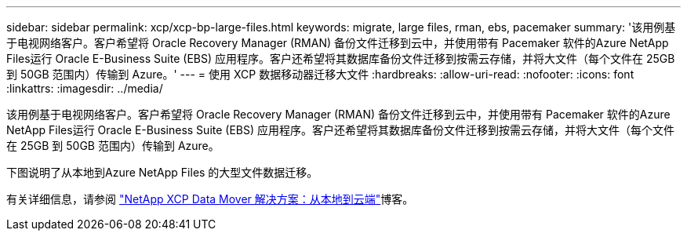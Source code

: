 ---
sidebar: sidebar 
permalink: xcp/xcp-bp-large-files.html 
keywords: migrate, large files, rman, ebs, pacemaker 
summary: '该用例基于电视网络客户。客户希望将 Oracle Recovery Manager (RMAN) 备份文件迁移到云中，并使用带有 Pacemaker 软件的Azure NetApp Files运行 Oracle E-Business Suite (EBS) 应用程序。客户还希望将其数据库备份文件迁移到按需云存储，并将大文件（每个文件在 25GB 到 50GB 范围内）传输到 Azure。' 
---
= 使用 XCP 数据移动器迁移大文件
:hardbreaks:
:allow-uri-read: 
:nofooter: 
:icons: font
:linkattrs: 
:imagesdir: ../media/


[role="lead"]
该用例基于电视网络客户。客户希望将 Oracle Recovery Manager (RMAN) 备份文件迁移到云中，并使用带有 Pacemaker 软件的Azure NetApp Files运行 Oracle E-Business Suite (EBS) 应用程序。客户还希望将其数据库备份文件迁移到按需云存储，并将大文件（每个文件在 25GB 到 50GB 范围内）传输到 Azure。

下图说明了从本地到Azure NetApp Files 的大型文件数据迁移。

有关详细信息，请参阅 https://blog.netapp.com/XCP-cloud-data-migration["NetApp XCP Data Mover 解决方案：从本地到云端"^]博客。
